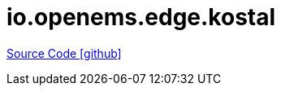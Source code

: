 = io.openems.edge.kostal

https://github.com/OpenEMS/openems/tree/develop/io.openems.edge.kostal[Source Code icon:github[]]